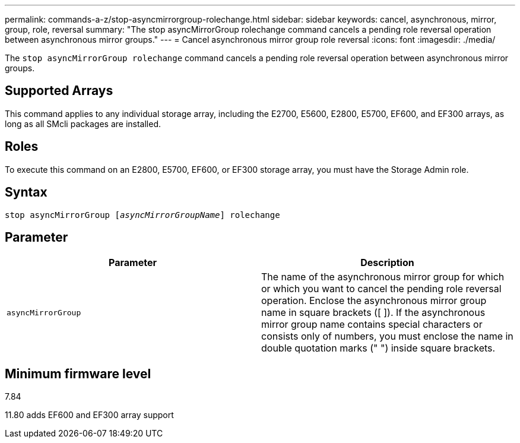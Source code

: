 ---
permalink: commands-a-z/stop-asyncmirrorgroup-rolechange.html
sidebar: sidebar
keywords: cancel, asynchronous, mirror, group, role, reversal
summary: "The stop asyncMirrorGroup rolechange command cancels a pending role reversal operation between asynchronous mirror groups."
---
= Cancel asynchronous mirror group role reversal
:icons: font
:imagesdir: ./media/

[.lead]
The `stop asyncMirrorGroup rolechange` command cancels a pending role reversal operation between asynchronous mirror groups.

== Supported Arrays

This command applies to any individual storage array, including the E2700, E5600, E2800, E5700, EF600, and EF300 arrays, as long as all SMcli packages are installed.

== Roles

To execute this command on an E2800, E5700, EF600, or EF300 storage array, you must have the Storage Admin role.

== Syntax
[subs=+macros]
----
pass:quotes[stop asyncMirrorGroup [_asyncMirrorGroupName_]] rolechange
----

== Parameter

[cols="2*",options="header"]
|===
| Parameter| Description
a|
`asyncMirrorGroup`
a|
The name of the asynchronous mirror group for which or which you want to cancel the pending role reversal operation. Enclose the asynchronous mirror group name in square brackets ([ ]). If the asynchronous mirror group name contains special characters or consists only of numbers, you must enclose the name in double quotation marks (" ") inside square brackets.

|===

== Minimum firmware level

7.84

11.80 adds EF600 and EF300 array support
